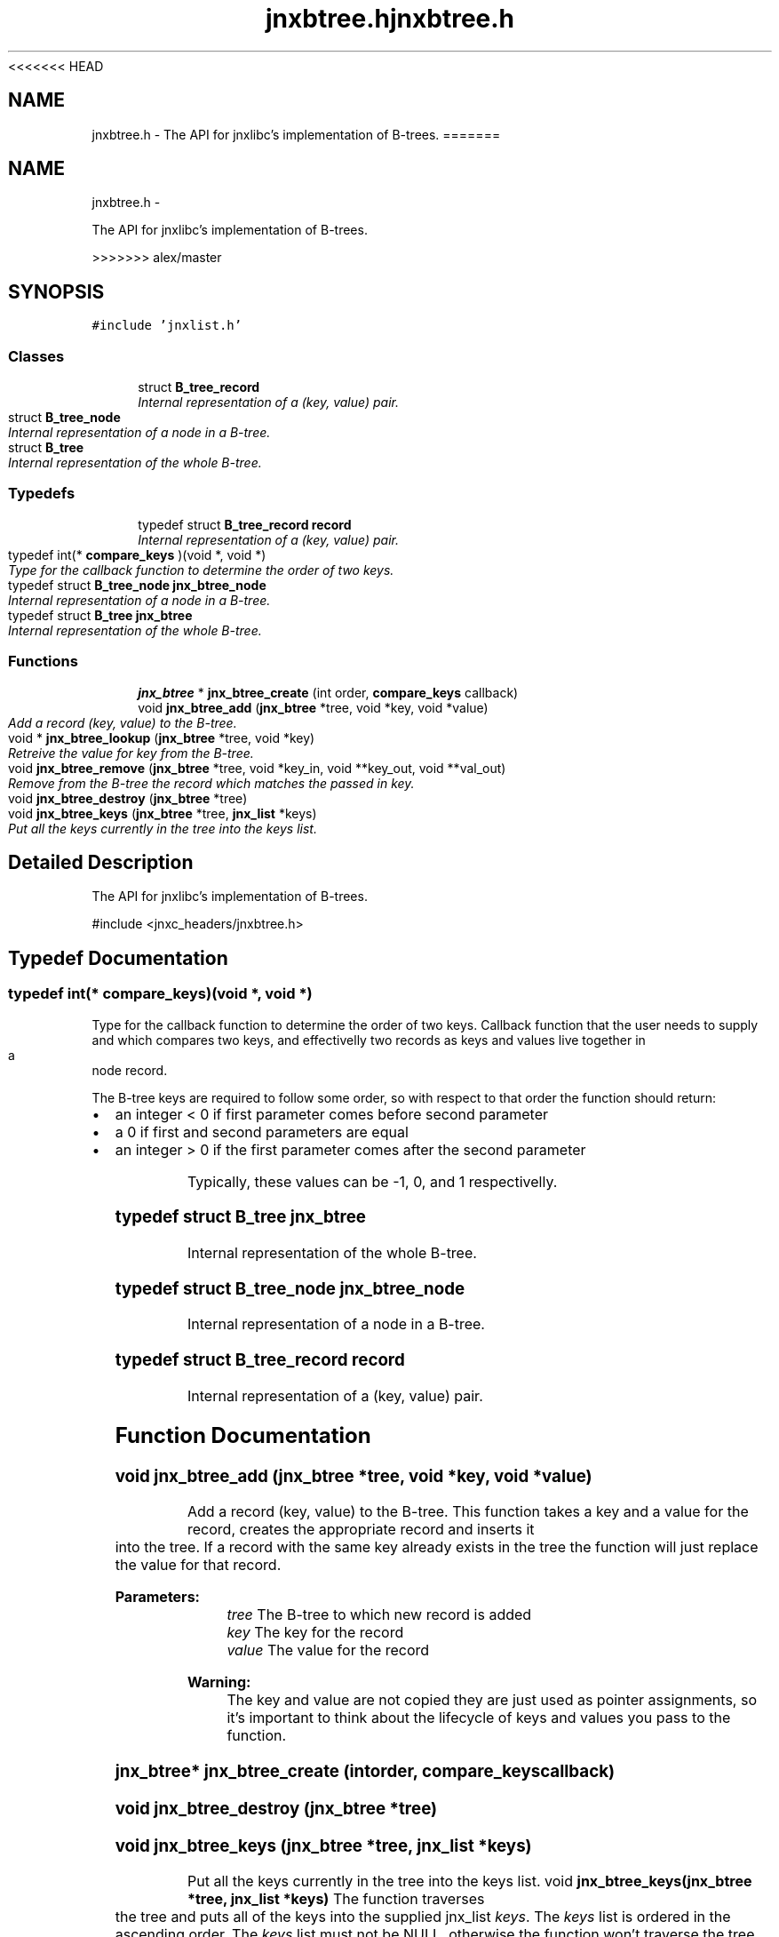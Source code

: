 <<<<<<< HEAD
.\" File automatically generated by doxy2man0.1
.\" Generation date: Wed Apr 16 2014
.TH jnxbtree.h 3 2014-04-16 "XXXpkg" "The XXX Manual"
.SH "NAME"
jnxbtree.h \- The API for jnxlibc's implementation of B-trees.
=======
.TH "jnxbtree.h" 3 "Sun Apr 27 2014" "jnxlibc" \" -*- nroff -*-
.ad l
.nh
.SH NAME
jnxbtree.h \- 
.PP
The API for jnxlibc's implementation of B-trees\&.  

>>>>>>> alex/master
.SH SYNOPSIS
.br
.PP
\fC#include 'jnxlist\&.h'\fP
.br

.SS "Classes"

.in +1c
.ti -1c
.RI "struct \fBB_tree_record\fP"
.br
.RI "\fIInternal representation of a (key, value) pair\&. \fP"
.ti -1c
.RI "struct \fBB_tree_node\fP"
.br
.RI "\fIInternal representation of a node in a B-tree\&. \fP"
.ti -1c
.RI "struct \fBB_tree\fP"
.br
.RI "\fIInternal representation of the whole B-tree\&. \fP"
.in -1c
.SS "Typedefs"

.in +1c
.ti -1c
.RI "typedef struct \fBB_tree_record\fP \fBrecord\fP"
.br
.RI "\fIInternal representation of a (key, value) pair\&. \fP"
.ti -1c
.RI "typedef int(* \fBcompare_keys\fP )(void *, void *)"
.br
.RI "\fIType for the callback function to determine the order of two keys\&. \fP"
.ti -1c
.RI "typedef struct \fBB_tree_node\fP \fBjnx_btree_node\fP"
.br
.RI "\fIInternal representation of a node in a B-tree\&. \fP"
.ti -1c
.RI "typedef struct \fBB_tree\fP \fBjnx_btree\fP"
.br
.RI "\fIInternal representation of the whole B-tree\&. \fP"
.in -1c
.SS "Functions"

.in +1c
.ti -1c
.RI "\fBjnx_btree\fP * \fBjnx_btree_create\fP (int order, \fBcompare_keys\fP callback)"
.br
.ti -1c
.RI "void \fBjnx_btree_add\fP (\fBjnx_btree\fP *tree, void *key, void *value)"
.br
.RI "\fIAdd a record (key, value) to the B-tree\&. \fP"
.ti -1c
.RI "void * \fBjnx_btree_lookup\fP (\fBjnx_btree\fP *tree, void *key)"
.br
.RI "\fIRetreive the value for key from the B-tree\&. \fP"
.ti -1c
.RI "void \fBjnx_btree_remove\fP (\fBjnx_btree\fP *tree, void *key_in, void **key_out, void **val_out)"
.br
.RI "\fIRemove from the B-tree the record which matches the passed in key\&. \fP"
.ti -1c
.RI "void \fBjnx_btree_destroy\fP (\fBjnx_btree\fP *tree)"
.br
.ti -1c
.RI "void \fBjnx_btree_keys\fP (\fBjnx_btree\fP *tree, \fBjnx_list\fP *keys)"
.br
.RI "\fIPut all the keys currently in the tree into the keys list\&. \fP"
.in -1c
.SH "Detailed Description"
.PP 
The API for jnxlibc's implementation of B-trees\&. 

#include <jnxc_headers/jnxbtree\&.h> 
.SH "Typedef Documentation"
.PP 
.SS "typedef int(* compare_keys)(void *, void *)"

.PP
Type for the callback function to determine the order of two keys\&. Callback function that the user needs to supply and which compares two keys, and effectivelly two records as keys and values live together in a node record\&.
.PP
The B-tree keys are required to follow some order, so with respect to that order the function should return:
.IP "\(bu" 2
an integer < 0 if first parameter comes before second parameter
.IP "\(bu" 2
a 0 if first and second parameters are equal
.IP "\(bu" 2
an integer > 0 if the first parameter comes after the second parameter
.PP
.PP
Typically, these values can be -1, 0, and 1 respectivelly\&. 
.SS "typedef struct \fBB_tree\fP  \fBjnx_btree\fP"

.PP
Internal representation of the whole B-tree\&. 
.SS "typedef struct \fBB_tree_node\fP  \fBjnx_btree_node\fP"

.PP
Internal representation of a node in a B-tree\&. 
.SS "typedef struct \fBB_tree_record\fP  \fBrecord\fP"

.PP
Internal representation of a (key, value) pair\&. 
.SH "Function Documentation"
.PP 
.SS "void jnx_btree_add (\fBjnx_btree\fP *tree, void *key, void *value)"

.PP
Add a record (key, value) to the B-tree\&. This function takes a key and a value for the record, creates the appropriate record and inserts it into the tree\&. If a record with the same key already exists in the tree the function will just replace the value for that record\&.
.PP
\fBParameters:\fP
.RS 4
\fItree\fP The B-tree to which new record is added 
.br
\fIkey\fP The key for the record 
.br
\fIvalue\fP The value for the record
.RE
.PP
\fBWarning:\fP
.RS 4
The key and value are not copied they are just used as pointer assignments, so it's important to think about the lifecycle of keys and values you pass to the function\&. 
.RE
.PP

.SS "\fBjnx_btree\fP* jnx_btree_create (intorder, \fBcompare_keys\fPcallback)"

.SS "void jnx_btree_destroy (\fBjnx_btree\fP *tree)"

.SS "void jnx_btree_keys (\fBjnx_btree\fP *tree, \fBjnx_list\fP *keys)"

.PP
Put all the keys currently in the tree into the keys list\&. void \fBjnx_btree_keys(jnx_btree *tree, jnx_list *keys)\fP The function traverses the tree and puts all of the keys into the supplied jnx_list \fIkeys\fP\&. The \fIkeys\fP list is ordered in the ascending order\&. The \fIkeys\fP list must not be NULL, otherwise the function won't traverse the tree\&.
.PP
\fBParameters:\fP
.RS 4
\fItree\fP The B-tree to traverse\&. 
.br
\fIkeys\fP The jnx_list into which to put all of the \fItree\fP keys\&.
.RE
.PP
\fBWarning:\fP
.RS 4
Do not free key pointers from \fIkeys\fP list, otherwise you'll corrupt the B-tree\&. If you want the key removed use \fIjnx_btree_remove\fP function\&. 
.RE
.PP

.SS "void jnx_btree_lookup (\fBjnx_btree\fP *tree, void *key)"

.PP
Retreive the value for key from the B-tree\&. The function returns the pointer to the value, or NULL if the key is not in the B-tree\&.
.PP
\fBParameters:\fP
.RS 4
\fItree\fP The B-tree in which to look up the value for key\&. 
.br
\fIkey\fP The key for lookup\&.
.RE
.PP
\fBReturns:\fP
.RS 4
Pointer to the value, or NULL if key is not in the tree\&.
.RE
.PP
\fBWarning:\fP
.RS 4
The value is just a pointer to, not a copy of the actual value so it is very important to think carefully before you free its memory as it'll be freed from the B-tree record also\&. 
.RE
.PP

.SS "void * jnx_btree_remove (\fBjnx_btree\fP *tree, void *key_in, void **key_out, void **val_out)"

.PP
Remove from the B-tree the record which matches the passed in key\&. If the record with \fIkey\fP is in the \fItree\fP, the record is removed and the tree is rebalanced if necessary\&. If the record with \fIkey\fP is not in the tree, the \fItree\fP is unchanged\&.
.PP
\fBParameters:\fP
.RS 4
\fItree\fP The B-tree from which to remove the record\&. 
.br
\fIkey_in\fP The key for which to remove the record\&. 
.br
\fIkey_out\fP The reference by which the pointer to the memory for key from the tree record is returned\&. Set this to NULL if your keys are not malloced\&. 
.br
\fIval_out\fP The reference by which the pointer to the memory for value from the tree record is returned\&. Set this to NULL if your values are not malloced\&.
.RE
.PP
\fBReturns:\fP
.RS 4
Pointer to the value from the tree so that users can free potentially malloc'd values\&.
.RE
.PP
\fBWarning:\fP
.RS 4
This operation will clean up the internal structures but will not attempt to free the memory for the key and value of the deleted record\&. It's worth bearing this in mind to avoid memory leaks\&. 
.RE
.PP

.SH "Author"
.PP 
Generated automatically by Doxygen for jnxlibc from the source code\&.
